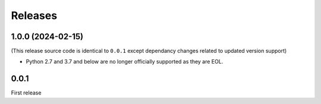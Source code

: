 Releases
========


1.0.0 (2024-02-15)
------------------

(This release source code is identical to ``0.0.1`` except dependancy changes related to updated version support)

* Python 2.7 and 3.7 and below are no longer officially supported as they are EOL.

0.0.1
-----

First release
